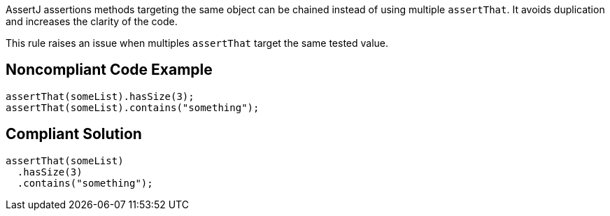 AssertJ assertions methods targeting the same object can be chained instead of using multiple ``assertThat``. It avoids duplication and increases the clarity of the code.

This rule raises an issue when multiples ``assertThat`` target the same tested value.


== Noncompliant Code Example

----
assertThat(someList).hasSize(3);
assertThat(someList).contains("something");
----


== Compliant Solution

----
assertThat(someList)
  .hasSize(3)
  .contains("something");
----

